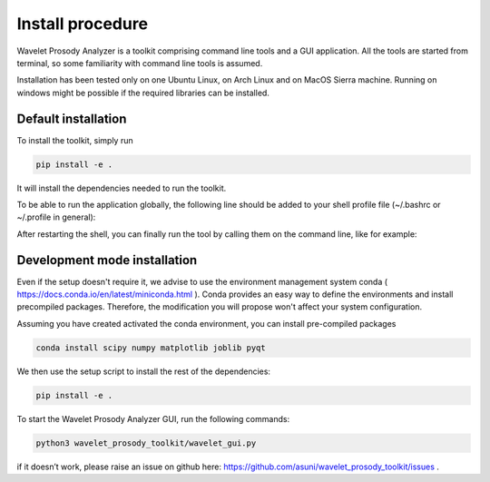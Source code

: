 Install procedure
=================

Wavelet Prosody Analyzer is a toolkit comprising command line tools and a GUI application.
All the tools are started from terminal, so some familiarity with command line tools is assumed.

Installation has been tested only on one Ubuntu Linux, on Arch Linux and on MacOS Sierra machine.
Running on windows might be possible if the required libraries can be installed.

Default installation
---------------------

To install the toolkit, simply run

.. code:: sh

    pip install -e .

It will install the dependencies needed to run the toolkit.

To be able to run the application globally, the following line should be added to your shell profile file (~/.bashrc or ~/.profile in general):

.. code:: sh
   export PATH=~/.local/bin:$PATH

After restarting the shell, you can finally run the tool by calling them on the command line, like for example:

.. code:: sh
   wavelet_gui

Development mode installation
------------------------

Even if the setup doesn't require it, we advise to use the environment management system conda ( https://docs.conda.io/en/latest/miniconda.html ).
Conda provides an easy way to define the environments and install precompiled packages.
Therefore, the modification you will propose won't affect your system configuration.

Assuming you have created activated the conda environment, you can install pre-compiled packages

.. code:: sh

   conda install scipy numpy matplotlib joblib pyqt

We then use the setup script to install the rest of the dependencies:

.. code:: sh

    pip install -e .

To start the Wavelet Prosody Analyzer GUI, run the following commands:

.. code:: sh

    python3 wavelet_prosody_toolkit/wavelet_gui.py

if it doesn’t work, please raise an issue on github here: https://github.com/asuni/wavelet_prosody_toolkit/issues .

